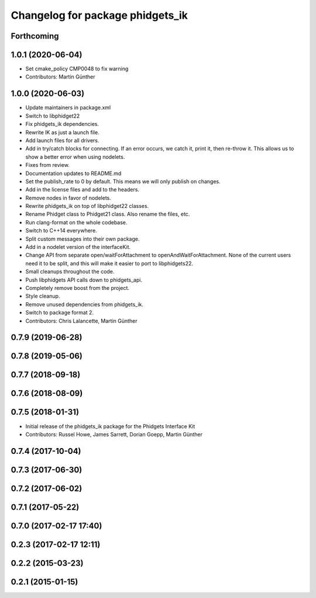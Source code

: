 ^^^^^^^^^^^^^^^^^^^^^^^^^^^^^^^^^
Changelog for package phidgets_ik
^^^^^^^^^^^^^^^^^^^^^^^^^^^^^^^^^

Forthcoming
-----------

1.0.1 (2020-06-04)
------------------
* Set cmake_policy CMP0048 to fix warning
* Contributors: Martin Günther

1.0.0 (2020-06-03)
------------------
* Update maintainers in package.xml
* Switch to libphidget22
* Fix phidgets_ik dependencies.
* Rewrite IK as just a launch file.
* Add launch files for all drivers.
* Add in try/catch blocks for connecting.
  If an error occurs, we catch it, print it, then re-throw it.
  This allows us to show a better error when using nodelets.
* Fixes from review.
* Documentation updates to README.md
* Set the publish_rate to 0 by default.
  This means we will only publish on changes.
* Add in the license files and add to the headers.
* Remove nodes in favor of nodelets.
* Rewrite phidgets_ik on top of libphidget22 classes.
* Rename Phidget class to Phidget21 class.
  Also rename the files, etc.
* Run clang-format on the whole codebase.
* Switch to C++14 everywhere.
* Split custom messages into their own package.
* Add in a nodelet version of the interfaceKit.
* Change API from separate open/waitForAttachment to openAndWaitForAttachment.
  None of the current users need it to be split, and this will make
  it easier to port to libphidgets22.
* Small cleanups throughout the code.
* Push libphidgets API calls down to phidgets_api.
* Completely remove boost from the project.
* Style cleanup.
* Remove unused dependencies from phidgets_ik.
* Switch to package format 2.
* Contributors: Chris Lalancette, Martin Günther

0.7.9 (2019-06-28)
------------------

0.7.8 (2019-05-06)
------------------

0.7.7 (2018-09-18)
------------------

0.7.6 (2018-08-09)
------------------

0.7.5 (2018-01-31)
------------------
* Initial release of the phidgets_ik package for the Phidgets Interface Kit
* Contributors: Russel Howe, James Sarrett, Dorian Goepp, Martin Günther

0.7.4 (2017-10-04)
------------------

0.7.3 (2017-06-30)
------------------

0.7.2 (2017-06-02)
------------------

0.7.1 (2017-05-22)
------------------

0.7.0 (2017-02-17 17:40)
------------------------

0.2.3 (2017-02-17 12:11)
------------------------

0.2.2 (2015-03-23)
------------------

0.2.1 (2015-01-15)
------------------
